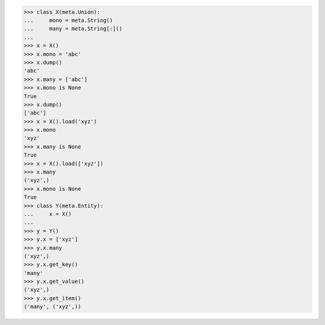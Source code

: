 >>> class X(meta.Union):
...     mono = meta.String()
...     many = meta.String[:]()
...
>>> x = X()
>>> x.mono = 'abc'
>>> x.dump()
'abc'
>>> x.many = ['abc']
>>> x.mono is None
True
>>> x.dump()
['abc']
>>> x = X().load('xyz')
>>> x.mono
'xyz'
>>> x.many is None
True
>>> x = X().load(['xyz'])
>>> x.many
('xyz',)
>>> x.mono is None
True
>>> class Y(meta.Entity):
...     x = X()
...
>>> y = Y()
>>> y.x = ['xyz']
>>> y.x.many
('xyz',)
>>> y.x.get_key()
'many'
>>> y.x.get_value()
('xyz',)
>>> y.x.get_item()
('many', ('xyz',))
